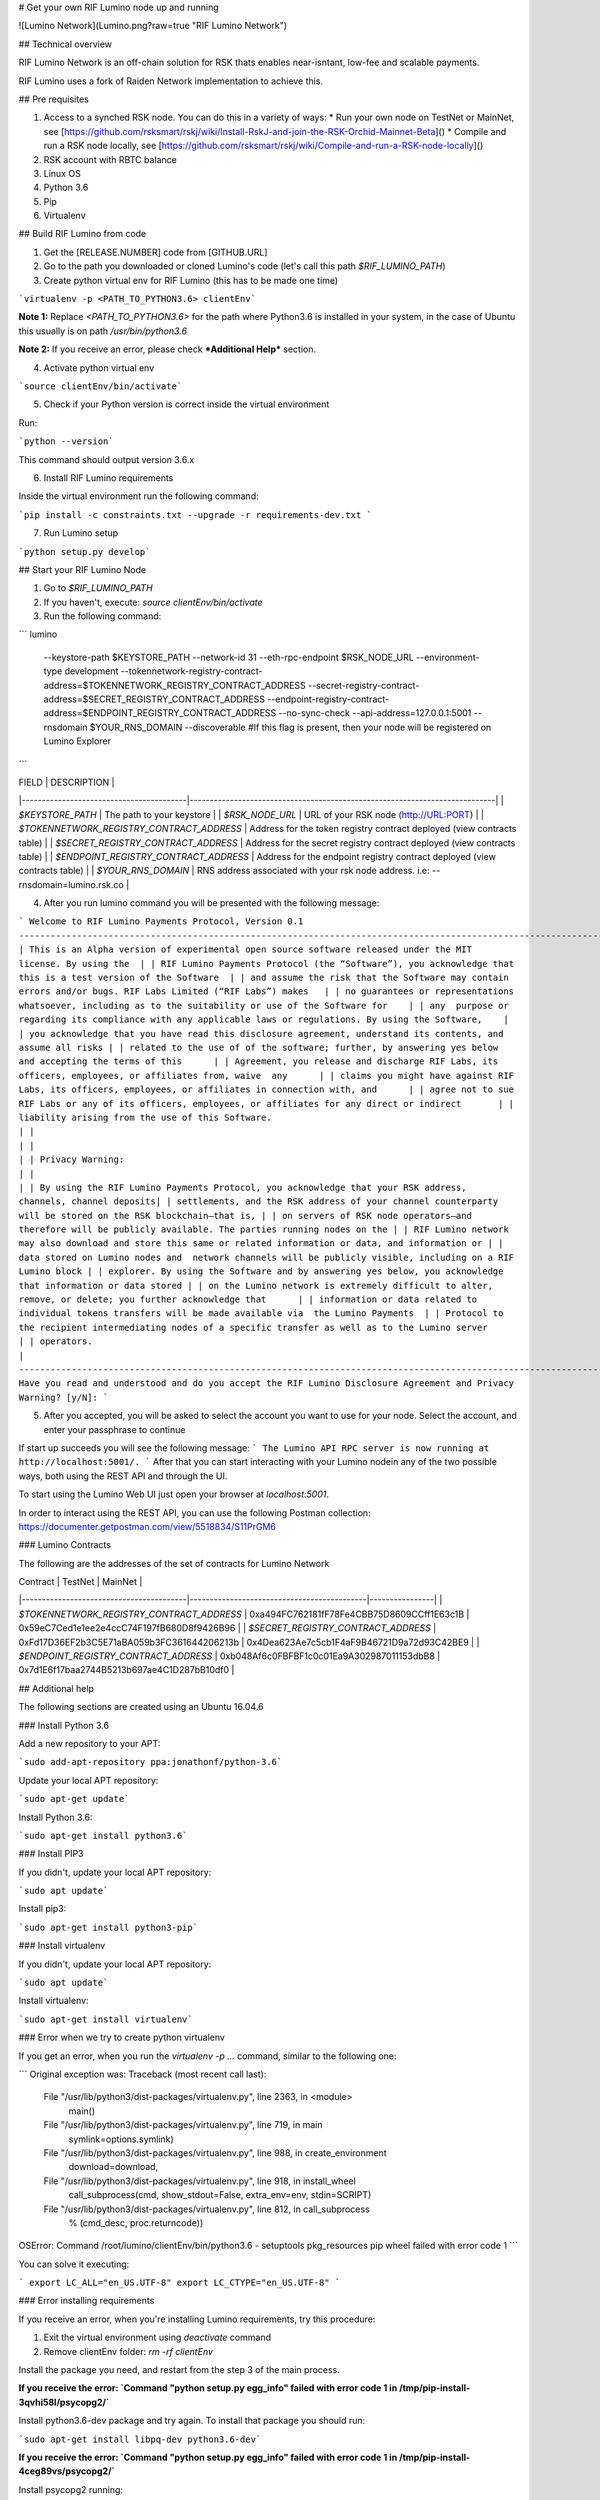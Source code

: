 # Get your own RIF Lumino node up and running


![Lumino Network](Lumino.png?raw=true "RIF Lumino Network")


## Technical overview

RIF Lumino Network is an off-chain solution for RSK thats enables near-isntant, low-fee and scalable payments.

RIF Lumino uses a fork of Raiden Network implementation to achieve this.

## Pre requisites

1. Access to a synched RSK node. You can do this in a variety of ways:
   * Run your own node on TestNet or MainNet, see [https://github.com/rsksmart/rskj/wiki/Install-RskJ-and-join-the-RSK-Orchid-Mainnet-Beta]()
   * Compile and run a RSK node locally, see [https://github.com/rsksmart/rskj/wiki/Compile-and-run-a-RSK-node-locally]()
2. RSK account with RBTC balance
3. Linux OS
4. Python 3.6
5. Pip
6. Virtualenv


## Build RIF Lumino from code

1. Get the [RELEASE.NUMBER] code from [GITHUB.URL]
2. Go to the path you downloaded or cloned Lumino's code (let's call this path `$RIF_LUMINO_PATH`)
3. Create python virtual env for RIF Lumino (this has to be made one time)

```virtualenv -p <PATH_TO_PYTHON3.6> clientEnv```

**Note 1:**
Replace `<PATH_TO_PYTHON3.6>` for the path where Python3.6 is installed in your system, in the case of Ubuntu this usually is on path `/usr/bin/python3.6`

**Note 2:**
If you receive an error, please check ***Additional Help*** section.

4. Activate python virtual env

```source clientEnv/bin/activate```

5. Check if your Python version is correct inside the virtual environment

Run:

```python --version```

This command should output version 3.6.x

6. Install RIF Lumino requirements

Inside the virtual environment run the following command:

```pip install -c constraints.txt --upgrade -r requirements-dev.txt ```

7.  Run Lumino setup

```python setup.py develop```

## Start your RIF Lumino Node

1. Go to `$RIF_LUMINO_PATH`
2. If you haven't, execute: `source clientEnv/bin/activate`
3. Run the following command:

```
lumino
    --keystore-path $KEYSTORE_PATH
    --network-id 31
    --eth-rpc-endpoint $RSK_NODE_URL
    --environment-type development
    --tokennetwork-registry-contract-address=$TOKENNETWORK_REGISTRY_CONTRACT_ADDRESS
    --secret-registry-contract-address=$SECRET_REGISTRY_CONTRACT_ADDRESS
    --endpoint-registry-contract-address=$ENDPOINT_REGISTRY_CONTRACT_ADDRESS
    --no-sync-check
    --api-address=127.0.0.1:5001
    --rnsdomain $YOUR_RNS_DOMAIN
    --discoverable  #If this flag is present, then your node will be registered on Lumino Explorer
```

| FIELD                                   | DESCRIPTION                                                                |
|-----------------------------------------|----------------------------------------------------------------------------|
| `$KEYSTORE_PATH`                          | The path to your keystore                                                  |
| `$RSK_NODE_URL`                           | URL of your RSK node (http://URL:PORT)                                     |
| `$TOKENNETWORK_REGISTRY_CONTRACT_ADDRESS` | Address for the token registry contract deployed (view contracts table)    |
| `$SECRET_REGISTRY_CONTRACT_ADDRESS`       | Address for the secret registry contract deployed (view contracts table)   |
| `$ENDPOINT_REGISTRY_CONTRACT_ADDRESS`     | Address for the endpoint registry contract deployed (view contracts table) |
| `$YOUR_RNS_DOMAIN`     | RNS address associated with your rsk node address. i.e: --rnsdomain=lumino.rsk.co |



4.  After you run lumino command you will be presented with the following message:

```
Welcome to RIF Lumino Payments Protocol, Version 0.1
---------------------------------------------------------------------------------------------------------------
| This is an Alpha version of experimental open source software released under the MIT license. By using the  |
| RIF Lumino Payments Protocol (the “Software”), you acknowledge that this is a test version of the Software  |
| and assume the risk that the Software may contain errors and/or bugs. RIF Labs Limited (“RIF Labs”) makes   |
| no guarantees or representations  whatsoever, including as to the suitability or use of the Software for    |
| any  purpose or regarding its compliance with any applicable laws or regulations. By using the Software,    |
| you acknowledge that you have read this disclosure agreement, understand its contents, and assume all risks |
| related to the use of of the software; further, by answering yes below and accepting the terms of this      |
| Agreement, you release and discharge RIF Labs, its officers, employees, or affiliates from, waive  any      |
| claims you might have against RIF Labs, its officers, employees, or affiliates in connection with, and      |
| agree not to sue RIF Labs or any of its officers, employees, or affiliates for any direct or indirect       |
| liability arising from the use of this Software.                                                            |
|                                                                                                             |
|                                                                                                             |
| Privacy Warning:                                                                                            |
|                                                                                                             |
| By using the RIF Lumino Payments Protocol, you acknowledge that your RSK address, channels, channel deposits|
| settlements, and the RSK address of your channel counterparty will be stored on the RSK blockchain—that is, |
| on servers of RSK node operators—and therefore will be publicly available. The parties running nodes on the |
| RIF Lumino network may also download and store this same or related information or data, and information or |
| data stored on Lumino nodes and  network channels will be publicly visible, including on a RIF Lumino block |
| explorer. By using the Software and by answering yes below, you acknowledge that information or data stored |
| on the Lumino network is extremely difficult to alter, remove, or delete; you further acknowledge that      |
| information or data related to individual tokens transfers will be made available via  the Lumino Payments  |
| Protocol to the recipient intermediating nodes of a specific transfer as well as to the Lumino server       |
| operators.                                                                                                  |
---------------------------------------------------------------------------------------------------------------
Have you read and understood and do you accept the RIF Lumino Disclosure Agreement and Privacy Warning? [y/N]:
```


5.  After you accepted, you will be asked to select the account you want to use for your node. Select the account, and enter your passphrase to continue

If start up succeeds you will see the following message:
```
The Lumino API RPC server is now running at http://localhost:5001/.
```
After that you can start interacting with your Lumino nodein any of the two possible ways, both using the REST API and through the UI.

To start using the Lumino Web UI just open your browser at `localhost:5001`.

In order to interact using the REST API, you can use the following Postman collection: https://documenter.getpostman.com/view/5518834/S11PrGM6



### Lumino Contracts

The following are the addresses of the set of contracts for Lumino Network

| Contract                                | TestNet                                    | MainNet        |
|-----------------------------------------|--------------------------------------------|----------------|
| `$TOKENNETWORK_REGISTRY_CONTRACT_ADDRESS` | 0xa494FC762181fF78Fe4CBB75D8609CCff1E63c1B | 0x59eC7Ced1e1ee2e4ccC74F197fB680D8f9426B96  |
| `$SECRET_REGISTRY_CONTRACT_ADDRESS`       | 0xFd17D36EF2b3C5E71aBA059b3FC361644206213b | 0x4Dea623Ae7c5cb1F4aF9B46721D9a72d93C42BE9  |
| `$ENDPOINT_REGISTRY_CONTRACT_ADDRESS`     | 0xb048Af6c0FBFBF1c0c01Ea9A302987011153dbB8 | 0x7d1E6f17baa2744B5213b697ae4C1D287bB10df0 |


## Additional help

The following sections are created using an Ubuntu 16.04.6


### Install Python 3.6



Add a new repository to your APT:

```sudo add-apt-repository ppa:jonathonf/python-3.6```

Update your local APT repository:

```sudo apt-get update```

Install Python 3.6:

```sudo apt-get install python3.6```

### Install PIP3

If you didn't, update your local APT repository:

```sudo apt update```

Install pip3:

```sudo apt-get install python3-pip```

### Install virtualenv

If you didn't, update your local APT repository:

```sudo apt update```

Install virtualenv:

```sudo apt-get install virtualenv```

### Error when we try to create python virtualenv

If you get an error, when you run the `virtualenv -p ...` command, similar to the following one:

```
Original exception was:
Traceback (most recent call last):
  File "/usr/lib/python3/dist-packages/virtualenv.py", line 2363, in <module>
    main()
  File "/usr/lib/python3/dist-packages/virtualenv.py", line 719, in main
    symlink=options.symlink)
  File "/usr/lib/python3/dist-packages/virtualenv.py", line 988, in create_environment
    download=download,
  File "/usr/lib/python3/dist-packages/virtualenv.py", line 918, in install_wheel
    call_subprocess(cmd, show_stdout=False, extra_env=env, stdin=SCRIPT)
  File "/usr/lib/python3/dist-packages/virtualenv.py", line 812, in call_subprocess
    % (cmd_desc, proc.returncode))
OSError: Command /root/lumino/clientEnv/bin/python3.6 - setuptools pkg_resources pip wheel failed with error code 1
```

You can solve it executing:

```
export LC_ALL="en_US.UTF-8"
export LC_CTYPE="en_US.UTF-8"
```

### Error installing requirements

If you receive an error, when you're installing Lumino requirements, try this procedure:

1. Exit the virtual environment using `deactivate` command
2. Remove clientEnv folder: `rm -rf clientEnv`

Install the package you need, and restart from the step 3 of the main process.

**If you receive the error: `Command "python setup.py egg_info" failed with error code 1 in /tmp/pip-install-3qvhi58l/psycopg2/`**

Install python3.6-dev package and try again. To install that package you should run:

```sudo apt-get install libpq-dev python3.6-dev```


**If you receive the error: `Command "python setup.py egg_info" failed with error code 1 in /tmp/pip-install-4ceg89vs/psycopg2/`**

Install psycopg2 running:

```pip3 install psycopg2```


## Useful Links

* [RIF Lumino Network](https://www.rifos.org/rif-lumino-network/)
* [RIF Lumino Explorer](http://explorer.lumino.rifos.org/)